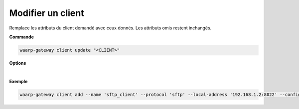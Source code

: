 ==================
Modifier un client
==================

.. program:: waarp-gateway client update

Remplace les attributs du client demandé avec ceux donnés. Les attributs omis
restent inchangés.

**Commande**

.. code-block:: shell

   waarp-gateway client update "<CLIENT>"

**Options**

.. option:: -n <NAME>, --name=<NAME>

   Le nom du client. Doit être unique.

.. option:: -p <PROTO>, --protocol=<PROTO>

   Le protocole utilisé par le client.

.. option:: -a <LOCAL-ADDRESS>, --local-address=<LOCAL-ADDRESS>

   L'adresse locale du client au format [adresse:port]. Cette option est
   facultative, par défaut, le client n'est donc pas restreint à une adresse
   particulière, et les choix de l'interface réseau et du port sont donc délégués
   au routeur de l'OS.

.. option:: -c <KEY:VAL>, --config=<KEY:VAL>

   La configuration protocolaire du client. Répéter pour chaque paramètre de la
   configuration. Les options de la configuration varient en fonction du protocole
   utilisé (voir :ref:`configuration protocolaire <reference-proto-config>` pour
   plus de détails).

|

**Exemple**

.. code-block:: shell

   waarp-gateway client add --name 'sftp_client' --protocol 'sftp' --local-address '192.168.1.2:8022' --config 'keyExchanges:["ecdh-sha2-nistp256"]'
